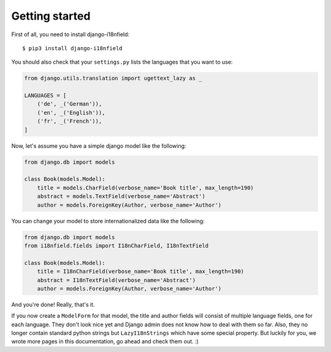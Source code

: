 Getting started
===============

First of all, you need to install django-i18nfield::

    $ pip3 install django-i18nfield

You should also check that your ``settings.py`` lists the languages that you want to use:

.. code-block:: python

    from django.utils.translation import ugettext_lazy as _

    LANGUAGES = [
        ('de', _('German')),
        ('en', _('English')),
        ('fr', _('French')),
    ]

Now, let's assume you have a simple django model like the following:

.. code-block:: python

    from django.db import models

    class Book(models.Model):
        title = models.CharField(verbose_name='Book title', max_length=190)
        abstract = models.TextField(verbose_name='Abstract')
        author = models.ForeignKey(Author, verbose_name='Author')

You can change your model to store internationalized data like the following:

.. code-block:: python

    from django.db import models
    from i18nfield.fields import I18nCharField, I18nTextField

    class Book(models.Model):
        title = I18nCharField(verbose_name='Book title', max_length=190)
        abstract = I18nTextField(verbose_name='Abstract')
        author = models.ForeignKey(Author, verbose_name='Author')

And you're done! Really, that's it.

If you now create a ``ModelForm`` for that model, the title and author fields will
consist of multiple language fields, one for each language. They don't look nice yet
and Django admin does not know how to deal with them so far. Also, they no longer
contain standard python strings but ``LazyI18nStrings`` which have some special property.
But luckily for you, we wrote more pages in this documentation, go ahead and check them out. :)
